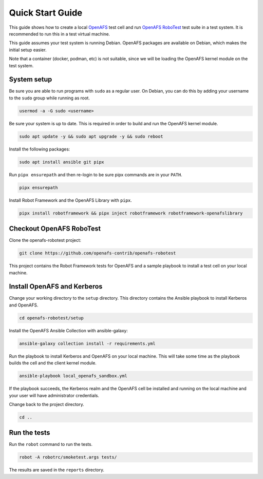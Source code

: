 .. _`Quick Start Guide`:

Quick Start Guide
=================

This guide shows how to create a local OpenAFS_ test cell and run `OpenAFS
RoboTest`_ test suite in a test system. It is recommended to run this in a test
virtual machine.

This guide assumes your test system is running Debian. OpenAFS packages are
available on Debian, which makes the initial setup easier.

Note that a container (docker, podman, etc) is not suitable, since we will be
loading the OpenAFS kernel module on the test system.

System setup
------------

Be sure you are able to run programs with ``sudo`` as a regular user. On
Debian, you can do this by adding your username to the ``sudo`` group while
running as root.

.. code-block:: shell

    usermod -a -G sudo <username>

Be sure your system is up to date. This is required in order to build and run
the OpenAFS kernel module.

.. code-block:: shell

    sudo apt update -y && sudo apt upgrade -y && sudo reboot

Install the following packages:

.. code-block:: shell

    sudo apt install ansible git pipx

Run ``pipx ensurepath`` and then re-login to be sure pipx commands are in your
``PATH``.

.. code-block:: shell

    pipx ensurepath

Install Robot Framework and the OpenAFS Library with ``pipx``.

.. code-block:: shell

    pipx install robotframework && pipx inject robotframework robotframework-openafslibrary

Checkout OpenAFS RoboTest
-------------------------

Clone the openafs-robotest project:

.. code-block:: shell

    git clone https://github.com/openafs-contrib/openafs-robotest

This project contains the Robot Framework tests for OpenAFS and a sample
playbook to install a test cell on your local machine.

Install OpenAFS and Kerberos
----------------------------

Change your working directory to the ``setup`` directory. This directory
contains the Ansible playbook to install Kerberos and OpenAFS.

.. code-block:: shell

    cd openafs-robotest/setup

Install the _`OpenAFS Ansible Collection` with ansible-galaxy:

.. code-block:: shell

    ansible-galaxy collection install -r requirements.yml

Run the playbook to install Kerberos and OpenAFS on your local machine. This
will take some time as the playbook builds the cell and the client kernel
module.

.. code-block:: shell

    ansible-playbook local_openafs_sandbox.yml

If the playbook succeeds, the Kerberos realm and the OpenAFS cell be installed
and running on the local machine and your user will have administrator
credentials.

Change back to the project directory.

.. code-block:: shell

    cd ..

Run the tests
-------------

Run the ``robot`` command to run the tests.

.. code-block:: shell

    robot -A robotrc/smoketest.args tests/

The results are saved in the ``reports`` directory.


.. _Ansible: https://www.ansible.com/
.. _`OpenAFS Ansible Collection`: https://galaxy.ansible.com/openafs_contrib/openafs
.. _OpenAFS: https://www.openafs.org
.. _`OpenAFS RoboTest`: https://github.com/openafs-contrib/openafs-robotest
